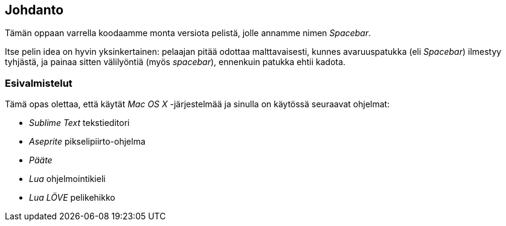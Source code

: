 [[johdanto]]
== Johdanto

Tämän oppaan varrella koodaamme monta versiota pelistä, jolle annamme nimen
_Spacebar_.

Itse pelin idea on hyvin yksinkertainen: pelaajan pitää odottaa
malttavaisesti, kunnes avaruuspatukka (eli _Spacebar_) ilmestyy tyhjästä, ja
painaa sitten välilyöntiä (myös _spacebar_), ennenkuin patukka ehtii kadota.

=== Esivalmistelut

Tämä opas olettaa, että käytät _Mac OS X_ -järjestelmää ja sinulla on
käytössä seuraavat ohjelmat:

* _Sublime Text_ tekstieditori
* _Aseprite_ pikselipiirto-ohjelma
* _Pääte_
* _Lua_ ohjelmointikieli
* _Lua LÖVE_ pelikehikko
